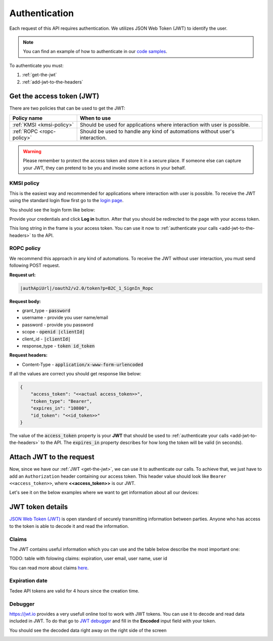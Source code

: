 Authentication
**************

Each request of this API requires authentication. We utilizes JSON Web Token (JWT) to identify the user.

.. note::

    You can find an example of how to authenticate in our `code samples <https://github.com/tedee-com/tedee-api-doc/blob/master/samples/cs/Tedee.Api.CodeSamples/Actions/01_Authenticate_Using_JWT.cs>`_.

To authenticate you must:

#. :ref:`get-the-jwt`
#. :ref:`add-jwt-to-the-headers`

.. _get-the-jwt:

Get the access token (JWT)
==========================

There are two policies that can be used to get the JWT:

+---------------------------+------------------------------------------------------------------------------------------+
| **Policy name**           | **When to use**                                                                          |
+---------------------------+------------------------------------------------------------------------------------------+
| :ref:`KMSI <kmsi-policy>` | Should be used for applications where interaction with user is possible.                 |
+---------------------------+------------------------------------------------------------------------------------------+
| :ref:`ROPC <ropc-policy>` | Should be used to handle any kind of automations without user's interaction.             |
+---------------------------+------------------------------------------------------------------------------------------+


.. warning::

    Please remember to protect the access token and store it in a secure place.
    If someone else can capture your JWT, they can pretend to be you and invoke some actions in your behalf.


.. _kmsi-policy:

KMSI policy
------------------------

This is the easiest way and recommended for applications where interaction with user is possible. To receive the JWT using the standard login flow first go to the `login page <|authApiUrl|/oauth2/v2.0/authorize?p=B2C_1A_Signup_Signin_With_Kmsi&client_id=|clientId|&nonce=defaultNonce&redirect_uri=https%3A%2F%2Fjwt.ms&scope=openid&response_type=id_token&prompt=login>`_.

You should see the login form like below:

.. image:: images/login_page.png
    :align: center
    :alt: Login page

Provide your credentials and click **Log in** button. After that you should be redirected to the page with your access token.

.. image:: images/jwt_ms.png
    :align: center
    :alt: JWT

This long string in the frame is your access token. You can use it now to :ref:`authenticate your calls <add-jwt-to-the-headers>` to the API.

.. _ropc-policy:

ROPC policy
-------------------------------

We recommend this approach in any kind of automations. To receive the JWT without user interaction, you must send following POST request.

**Request url:**

.. code-block::

    |authApiUrl|/oauth2/v2.0/token?p=B2C_1_SignIn_Ropc

**Request body:**

* grant_type - :code:`password`
* username - provide you user name/email
* password - provide you password
* scope - :code:`openid |clientId|`
* client_id - :code:`|clientId|`
* response_type - :code:`token id_token`

**Request headers:**

* Content-Type - :code:`application/x-www-form-urlencoded`

.. code-block:: sh
    :caption: curl

    curl -d "grant_type=password&username=[username]&password=[password]$&scope=openid |clientId|&client_id=|clientId|&response_type=token id_token" -H "Content-Type: application/x-www-form-urlencoded" -X POST |authApiUrl|/oauth2/v2.0/token?p=B2C_1_SignIn_Ropc

.. code-block:: csharp
    :caption: C#

    public async Task<string> GetAccessToken()
    {
        using (var client = new HttpClient())
        {
            var parameters = new Dictionary<string, string>
            {
                { "grant_type", "password" },
                { "username", "<<user_name>>" },
                { "password", "<<password>>" },
                { "scope", "openid |clientId|" },
                { "client_id", "|clientId|" },
                { "response_type", "token id_token" }
            };

            var authApiUrl = "|authApiUrl|/oauth2/v2.0/token?p=B2C_1_SignIn_Ropc";

            // FormUrlEncodedContent adds "application/x-www-form-urlencoded" Content-Type by default
            using (var content = new FormUrlEncodedContent(parameters))
            {
                var response = await client.PostAsync(authApiUrl, content);
                var result = await response.Content.ReadAsAsync<AccessTokenResponse>();

                return result.AccessToken;
            }
        }
    }

    public class AccessTokenResponse
    {
        [JsonProperty("access_token")]
        public string AccessToken { get; set; }
        [JsonProperty("id_token")]
        public string IdToken { get; set; }
        [JsonProperty("token_type")]
        public string TokenType { get; set; }
        [JsonProperty("expires_in")]
        public int ExpiresIn { get; set; }
    }


If all the values are correct you should get response like below:

.. code-block:: json

    {
        "access_token": "<<actual access_token>>",
        "token_type": "Bearer",
        "expires_in": "10800",
        "id_token": "<<id_token>>"
    }

The value of the :code:`access_token` property is your **JWT** that should be used to :ref:`authenticate your calls <add-jwt-to-the-headers>` to the API.
The :code:`expires_in` property describes for how long the token will be valid (in seconds).

.. _add-jwt-to-the-headers:

Attach JWT to the request
============================

Now, since we have our :ref:`JWT <get-the-jwt>`, we can use it to authenticate our calls.
To achieve that, we just have to add an ``Authorization`` header containing our access token. This header value should look like ``Bearer <<access_token>>``, where **<<access_token>>** is our JWT. 

Let's see it on the below examples where we want to get information about all our devices:

.. code-block:: sh
    :caption: curl

    curl -H "Authorization: Bearer <<access_token>>" |apiUrl|/api/v1.12/my/device

.. code-block:: csharp
    :caption: C#

    public async Task GetAllDevices()
    {
        var jwt = "<<access_token>>";
        using (var client = new HttpClient())
        {
            client.DefaultRequestHeaders.Authorization = new AuthenticationHeaderValue("Bearer", jwt);

            var response = await client.GetAsync("|apiUrl|/api/v1.12/my/device");
            var devices = await response.Content.ReadAsStringAsync();

            Console.WriteLine("My devices: " + devices);
        }
    }

JWT token details
=================

`JSON Web Token (JWT) <https://jwt.io/introduction/>`_ is open standard of securely transmitting information between parties. Anyone who has access to the token is able to decode it and read the information.

Claims
------

The JWT contains useful information which you can use and the table below describe the most important one:

TODO: table with folowing claims: expiration, user email, user name, user id

You can read more about claims `here <https://tools.ietf.org/html/rfc7519#section-4.1>`_.

Expiration date
---------------

Tedee API tokens are valid for 4 hours since the creation time.

Debugger
--------

`https://jwt.io <https://jwt.io>`_ provides a very usefull online tool to work with JWT tokens. You can use it to decode and read data included in JWT. To do that go to `JWT debugger <https://jwt.io/#debugger-io>`_
and fill in the **Encoded** input field with your token.

.. image:: images/jwt_debugger.png
    :align: center
    :alt: JWT Debugger

You should see the decoded data right away on the right side of the screen

.. image:: images/jwt_decoded.png
    :align: center
    :alt: JWT decoded data
    :width: 500